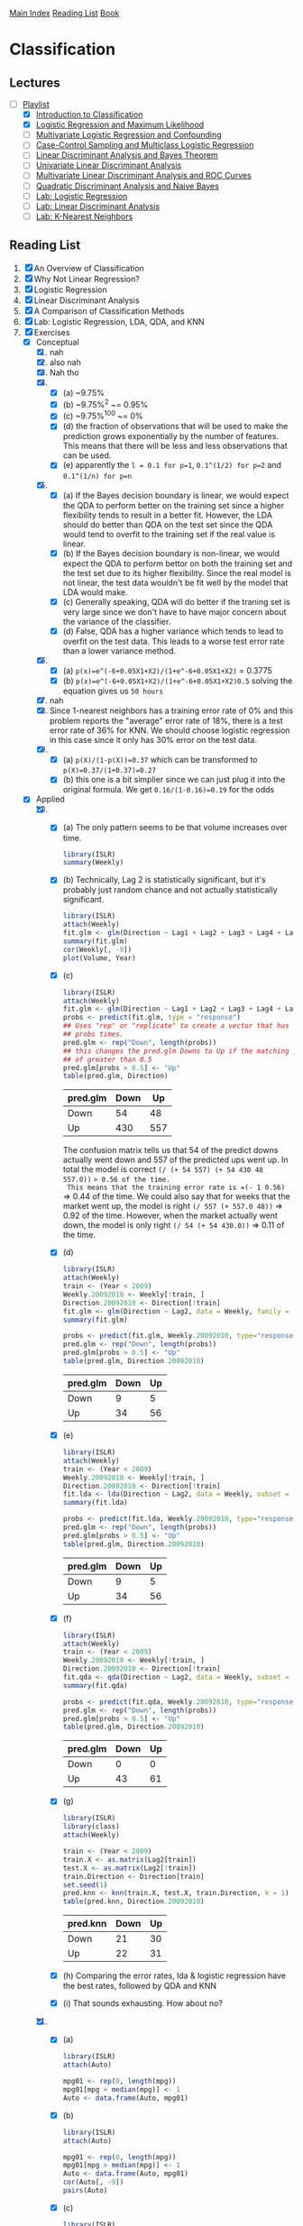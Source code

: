 [[../index.org][Main Index]]
[[../index.org][Reading List]]
[[../an_introduction_to_statistical_learning.org][Book]]

* Classification
** Lectures
   + [-] [[https://www.youtube.com/playlist?list=PL5-da3qGB5IC4vaDba5ClatUmFppXLAhE][Playlist]]
     + [X] [[https://www.youtube.com/watch?v=sqq21-VIa1c][Introduction to Classification]]
     + [X] [[https://www.youtube.com/watch?v=31Q5FGRnxt4][Logistic Regression and Maximum Likelihood]]
     + [ ] [[https://www.youtube.com/watch?v=MpX8rVv_u4E][Multivariate Logistic Regression and Confounding]]
     + [ ] [[https://www.youtube.com/watch?v=GavRXXEHGqU][Case-Control Sampling and Multiclass Logistic Regression]]
     + [ ] [[https://www.youtube.com/watch?v=RfrGiG1Hm3M][Linear Discriminant Analysis and Bayes Theorem]]
     + [ ] [[https://www.youtube.com/watch?v=QG0pVJXT6EU][Univariate Linear Discriminant Analysis]]
     + [ ] [[https://www.youtube.com/watch?v=X4VDZDp2vqw][Multivariate Linear Discriminant Analysis and ROC Curves]]
     + [ ] [[https://www.youtube.com/watch?v=6FiNGTYAOAA][Quadratic Discriminant Analysis and Naive Bayes]]
     + [ ] [[https://www.youtube.com/watch?v=TxvEVc8YNlU][Lab: Logistic Regression]]
     + [ ] [[https://www.youtube.com/watch?v=2cl7JiPzkBY][Lab: Linear Discriminant Analysis]]
     + [ ] [[https://www.youtube.com/watch?v=9TVVF7CS3F4][Lab: K-Nearest Neighbors]]
** Reading List
1. [X] An Overview of Classification
2. [X] Why Not Linear Regression?
3. [X] Logistic Regression
4. [X] Linear Discriminant Analysis
5. [X] A Comparison of Classification Methods
6. [X] Lab: Logistic Regression, LDA, QDA, and KNN
7. [X] Exercises
   + [X] Conceptual
     1. [X] nah
     2. [X] also nah
     3. [X] Nah tho
     4. [X]
        + [X] (a) ~9.75%
        + [X] (b) ~9.75%^2 ~= 0.95%
        + [X] (c) ~9.75%^100 ~= 0%
        + [X] (d) the fraction of observations that will be used to make the
          prediction grows exponentially by the number of features. This
          means that there will be less and less observations that can be
          used.
        + [X] (e) apparently the =l = 0.1 for p=1=, =0.1^(1/2) for p=2= and
          =0.1^(1/n) for p=n=
     5. [X]
        + [X] (a) If the Bayes decision boundary is linear, we would expect the
          QDA to perform better on the training set since a higher flexibility
          tends to result in a better fit. However, the LDA should do better
          than QDA on the test set since the QDA would tend to overfit to the
          training set if the real value is linear.
        + [X] (b) If the Bayes decision boundary is non-linear, we would expect
          the QDA to perform bettor on both the training set and the test set
          due to its higher flexibility. Since the real model is not linear, the
          test data wouldn't be fit well by the model that LDA would make.
        + [X] (c) Generally speaking, QDA will do better if the traning set is
          very large since we don't have to have major concern about the
          variance of the classifier.
        + [X] (d) False, QDA has a higher variance which tends to lead to
          overfit on the test data. This leads to a worse test error rate than a
          lower variance method.
     6. [X]
        + [X] (a) =p(x)=e^(-6+0.05X1+X2)/(1+e^-6+0.05X1+X2)= = 0.3775
        + [X] (b) =p(x)=e^(-6+0.05X1+X2)/(1+e^-6+0.05X1+X2)0.5= solving the
          equation gives us =50 hours=
     7. [X] nah
     8. [X] Since 1-nearest neighbors has a training error rate of 0% and this
        problem reports the "average" error rate of 18%, there is a test error
        rate of 36% for KNN. We should choose logistic regression in this case
        since it only has 30% error on the test data.
     9. [X]
        + [X] (a) =p(X)/(1-p(X))=0.37= which can be transformed to =p(X)=0.37/(1+0.37)=0.27=
        + [X] (b) this one is a bit simplier since we can just plug it into the
          original formula. We get =0.16/(1-0.16)=0.19= for the odds
   + [X] Applied
     10. [@10] [X]
         + [X] (a) The only pattern seems to be that volume increases over time.
           #+BEGIN_SRC R
             library(ISLR)
             summary(Weekly)
           #+END_SRC
         + [X] (b) Technically, Lag 2 is statistically significant, but it's
           probably just random chance and not actually statistically
           significant.
           #+BEGIN_SRC R
             library(ISLR)
             attach(Weekly)
             fit.glm <- glm(Direction ~ Lag1 + Lag2 + Lag3 + Lag4 + Lag5 + Volume, data = Weekly, family=binomial)
             summary(fit.glm)
             cor(Weekly[, -9])
             plot(Volume, Year)
           #+END_SRC
         + [X] (c)
           #+BEGIN_SRC R
             library(ISLR)
             attach(Weekly)
             fit.glm <- glm(Direction ~ Lag1 + Lag2 + Lag3 + Lag4 + Lag5 + Volume, data = Weekly, family=binomial)
             probs <- predict(fit.glm, type = "response")
             ## Uses "rep" or "replicate" to create a vector that has "Down" the length of
             ## probs times.
             pred.glm <- rep("Down", length(probs))
             ## this changes the pred.glm Downs to Up if the matching prob index has a value
             ## of greater than 0.5
             pred.glm[probs > 0.5] <- "Up"
             table(pred.glm, Direction)
           #+END_SRC
           |----------+------+-----|
           | pred.glm | Down |  Up |
           |----------+------+-----|
           | Down     |   54 |  48 |
           | Up       |  430 | 557 |
           |----------+------+-----|
           The confusion matrix tells us that 54 of the predict downs actually
           went down and 557 of the predicted ups went up. In total the model is
           correct =(/ (+ 54 557) (+ 54 430 48 557.0))= => 0.56 of the time.
           This means that the training error rate is =(- 1 0.56)= => 0.44 of
           the time. We could also say that for weeks that the market went up,
           the model is right =(/ 557 (+ 557.0 48))= => 0.92 of the time.
           However, when the market actually went down, the model is only right
           =(/ 54 (+ 54 430.0))= => 0.11 of the time.
         + [X] (d)
           #+BEGIN_SRC R
             library(ISLR)
             attach(Weekly)
             train <- (Year < 2009)
             Weekly.20092010 <- Weekly[!train, ]
             Direction.20092010 <- Direction[!train]
             fit.glm <- glm(Direction ~ Lag2, data = Weekly, family = binomial, subset = train)
             summary(fit.glm)

             probs <- predict(fit.glm, Weekly.20092010, type="response")
             pred.glm <- rep("Down", length(probs))
             pred.glm[probs > 0.5] <- "Up"
             table(pred.glm, Direction.20092010)
           #+END_SRC
             |----------+------+----|
             | pred.glm | Down | Up |
             |----------+------+----|
             | Down     |    9 |  5 |
             | Up       |   34 | 56 |
             |----------+------+----|
         + [X] (e)
           #+BEGIN_SRC R
             library(ISLR)
             attach(Weekly)
             train <- (Year < 2009)
             Weekly.20092010 <- Weekly[!train, ]
             Direction.20092010 <- Direction[!train]
             fit.lda <- lda(Direction ~ Lag2, data = Weekly, subset = train)
             summary(fit.lda)

             probs <- predict(fit.lda, Weekly.20092010, type="response")
             pred.glm <- rep("Down", length(probs))
             pred.glm[probs > 0.5] <- "Up"
             table(pred.glm, Direction.20092010)
           #+END_SRC
             |----------+------+----|
             | pred.glm | Down | Up |
             |----------+------+----|
             | Down     |    9 |  5 |
             | Up       |   34 | 56 |
             |----------+------+----|
         + [X] (f)
           #+BEGIN_SRC R
             library(ISLR)
             attach(Weekly)
             train <- (Year < 2009)
             Weekly.20092010 <- Weekly[!train, ]
             Direction.20092010 <- Direction[!train]
             fit.qda <- qda(Direction ~ Lag2, data = Weekly, subset = train)
             summary(fit.qda)

             probs <- predict(fit.qda, Weekly.20092010, type="response")
             pred.glm <- rep("Down", length(probs))
             pred.glm[probs > 0.5] <- "Up"
             table(pred.glm, Direction.20092010)
           #+END_SRC
             |----------+------+----|
             | pred.glm | Down | Up |
             |----------+------+----|
             | Down     |    0 |  0 |
             | Up       |   43 | 61 |
             |----------+------+----|
         + [X] (g)
           #+BEGIN_SRC R
             library(ISLR)
             library(class)
             attach(Weekly)

             train <- (Year < 2009)
             train.X <- as.matrix(Lag2[train])
             test.X <- as.matrix(Lag2[!train])
             train.Direction <- Direction[train]
             set.seed(1)
             pred.knn <- knn(train.X, test.X, train.Direction, k = 1)
             table(pred.knn, Direction.20092010)
           #+END_SRC
             |----------+------+----|
             | pred.knn | Down | Up |
             |----------+------+----|
             | Down     |   21 | 30 |
             | Up       |   22 | 31 |
             |----------+------+----|
         + [X] (h) Comparing the error rates, lda & logistic regression have the
           best rates, followed by QDA and KNN
         + [X] (i) That sounds exhausting. How about no?
     11. [X]
         + [X] (a)
           #+BEGIN_SRC R
             library(ISLR)
             attach(Auto)

             mpg01 <- rep(0, length(mpg))
             mpg01[mpg > median(mpg)] <- 1
             Auto <- data.frame(Auto, mpg01)
           #+END_SRC
         + [X] (b)
           #+BEGIN_SRC R
             library(ISLR)
             attach(Auto)

             mpg01 <- rep(0, length(mpg))
             mpg01[mpg > median(mpg)] <- 1
             Auto <- data.frame(Auto, mpg01)
             cor(Auto[, -9])
             pairs(Auto)
           #+END_SRC
         + [X] (c)
           #+BEGIN_SRC R
             library(ISLR)
             attach(Auto)

             mpg01 <- rep(0, length(mpg))
             mpg01[mpg > median(mpg)] <- 1
             Auto <- data.frame(Auto, mpg01)

             train <- (year %% 2 == 0)
             Auto.train <- Auto[train, ]
             Auto.test <- Auto[!train, ]
             mpg01.test <- mpg01[!train]
           #+END_SRC
         + [X] (d) There is a test error of =0.1263736=
           #+BEGIN_SRC R
             library(ISLR)
             library(MASS)
             attach(Auto)

             mpg01 <- rep(0, length(mpg))
             mpg01[mpg > median(mpg)] <- 1
             Auto <- data.frame(Auto, mpg01)

             train <- (year %% 2 == 0)
             Auto.train <- Auto[train, ]
             Auto.test <- Auto[!train, ]
             mpg01.test <- mpg01[!train]

             fit.lda <- lda(mpg01 ~ cylinders + weight + displacement + horsepower, data = Auto, subset = train)
             fit.lda

             pred.lda <- predict(fit.lda, Auto.test)
             table(pred.lda$class, mpg01.test)
             mean(pred.lda$class != mpg01.test)
           #+END_SRC
         + [X] (e) There is a test error of =0.1318681=
           #+BEGIN_SRC R
             library(ISLR)
             library(MASS)
             attach(Auto)

             mpg01 <- rep(0, length(mpg))
             mpg01[mpg > median(mpg)] <- 1
             Auto <- data.frame(Auto, mpg01)

             train <- (year %% 2 == 0)
             Auto.train <- Auto[train, ]
             Auto.test <- Auto[!train, ]
             mpg01.test <- mpg01[!train]

             fit.qda <- qda(mpg01 ~ cylinders + weight + displacement + horsepower, data = Auto, subset = train)
             fit.qda

             pred.qda <- predict(fit.qda, Auto.test)
             table(pred.qda$class, mpg01.test)
             mean(pred.qda$class != mpg01.test)

           #+END_SRC
         + [X] (f) There is a test error of =0.1208791=
           #+BEGIN_SRC R
             library(ISLR)
             library(MASS)
             attach(Auto)

             mpg01 <- rep(0, length(mpg))
             mpg01[mpg > median(mpg)] <- 1
             Auto <- data.frame(Auto, mpg01)

             train <- (year %% 2 == 0)
             Auto.train <- Auto[train, ]
             Auto.test <- Auto[!train, ]
             mpg01.test <- mpg01[!train]

             fit.glm <- glm(mpg01 ~ cylinders + weight + displacement + horsepower, data = Auto, family = binomial, subset = train)
             summary(fit.glm)

             probs <- predict(fit.glm, Auto.test, type = "response")
             pred.glm <- rep(0, length(probs))
             pred.glm[probs > 0.5] <- 1
             table(pred.glm, mpg01.test)

             mean(pred.glm != mpg01.test)
           #+END_SRC
         + [X] (g) for k=1 there is an error rate of =0.1538462= for k=10 it is
           =0.1648352= and for k=100 it is =0.1428571=
           #+BEGIN_SRC R
             library(ISLR)
             library(class)
             library(MASS)
             attach(Auto)


             mpg01 <- rep(0, length(mpg))
             mpg01[mpg > median(mpg)] <- 1
             Auto <- data.frame(Auto, mpg01)

             train <- (year %% 2 == 0)
             train.X <- cbind(cylinders, weight, displacement, horsepower)[train, ]
             test.X <- cbind(cylinders, weight, displacement, horsepower)[!train, ]
             train.mpg01 <- mpg01[train]
             set.seed(1)

             pred.knn <- knn(train.X, test.X, train.mpg01, k = 1)
             table(pred.knn, mpg01.test)
             mean(pred.knn != mpg01.test)


             pred.knn <- knn(train.X, test.X, train.mpg01, k = 10)
             table(pred.knn, mpg01.test)
             mean(pred.knn != mpg01.test)

             pred.knn <- knn(train.X, test.X, train.mpg01, k = 100)
             table(pred.knn, mpg01.test)
             mean(pred.knn != mpg01.test)
           #+END_SRC
     12. [X]
         + [X] (a) =8=
           #+BEGIN_SRC R
             Power = function() {
                 print(2^3)
             }
             Power()
           #+END_SRC
         + [X] (b) =6561=
           #+BEGIN_SRC R
             Power2 = function(x, a) {
                 print(x^a)
             }
             Power2(3, 8)
           #+END_SRC
         + [X] (c) =1000= =2.2518e+15= =2248091=
           #+BEGIN_SRC R
             Power2 = function(x, a) {
                 print(x^a)
             }
             Power2(10 , 3)
             Power2(8  , 17)
             Power2(131, 3)
           #+END_SRC
         + [X] (d) =8=
           #+BEGIN_SRC R
             Power3 = function(x, a) {
                 result <- x ^ a
                 return(result)
             }
             Power3(2, 3)
           #+END_SRC
         + [X] (e)
           #+BEGIN_SRC R
             Power3 = function(x, a) {
                 result <- x ^ a
                 return(result)
             }

             x <- 1:10

             plot(x,
                  Power3(x, 2),
                  log = "xy",
                  xlab = "Log of x",
                  ylab = "Log of x^2",
                  main = "Log of x^2 vs Log of x")
           #+END_SRC
         + [X] (f)
           #+BEGIN_SRC R
             Power3 = function(x, a) {
                 result <- x ^ a
                 return(result)
             }

             PlotPower = function(r, power) {
                 p <- plot (r,
                            Power3(x, power),
                            log = "xy",
                            xlab = "Log of x",
                            ylab = "Log of x^2",
                            main = "Log of x^2 vs Log of x")
                 return(p)
             }
             PlotPower(1:10, 3)
           #+END_SRC
     13. [X]
         #+BEGIN_SRC R
           library(MASS)
           attach(Boston)
           crim01 <- rep(0, length(crim))
           crim01[crim > median(crim)] <- 1
           Boston <- data.frame(Boston, crim01)

           train <- 1:(length(crim) / 2)
           test <- (length(crim) / 2 + 1):length(crim)
           Boston.train <- Boston[train, ]
           Boston.test <- Boston[test, ]
           crim01.test <- crim01[test]

           fit.glm <- glm(crim01 ~ . - crim01 - crim, data = Boston, family = binomial, subset = train)

           probs <- predict(fit.glm, Boston.test, type = "response")
           pred.glm <- rep(0, length(probs))
           pred.glm[probs > 0.5] <- 1
           table(pred.glm, crim01.test)
           mean(pred.glm != crim01.test)
           ## 0.1818182


           fit.glm <- glm(crim01 ~ . - crim01 - crim - chas - nox, data = Boston, family = binomial, subset = train)
           probs <- predict(fit.glm, Boston.test, type = "response")
           pred.glm <- rep(0, length(probs))
           pred.glm[probs > 0.5] <- 1
           table(pred.glm, crim01.test)
           mean(pred.glm != crim01.test)
           ## 0.1581028


           fit.lda <- lda(crim01 ~ . - crim01 - crim, data = Boston, subset = train)
           pred.lda <- predict(fit.lda, Boston.test)
           table(pred.lda$class, crim01.test)
           mean(pred.lda$class != crim01.test)
           ## 0.1343874

           fit.lda <- lda(crim01 ~ . - crim01 - crim - chas - nox, data = Boston, subset = train)
           pred.lda <- predict(fit.lda, Boston.test)
           table(pred.lda$class, crim01.test)
           mean(pred.lda$class != crim01.test)
           ## 0.1501976

           train.X <- cbind(zn, indus, chas, nox, rm, age, dis, rad, tax, ptratio, black, lstat, medv)[train, ]
           test.X <- cbind(zn, indus, chas, nox, rm, age, dis, rad, tax, ptratio, black, lstat, medv)[test, ]
           train.crim01 <- crim01[train]
           set.seed(1)
           pred.knn <- knn(train.X, test.X, train.crim01, k = 1)
           table(pred.knn, crim01.test)
           mean(pred.knn != crim01.test)
           ## 0.458498

           pred.knn <- knn(train.X, test.X, train.crim01, k = 10)
           table(pred.knn, crim01.test)
           mean(pred.knn != crim01.test)
           ## 0.1185771

           pred.knn <- knn(train.X, test.X, train.crim01, k = 100)
           table(pred.knn, crim01.test)
           mean(pred.knn != crim01.test)
           ## 0.4901186
         #+END_SRC
